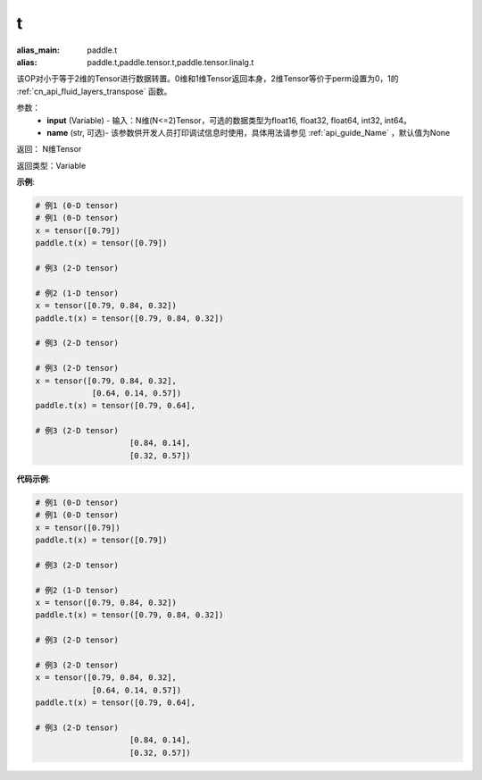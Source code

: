 .. _cn_api_paddle_tensor_t:

t
-------------------------------

.. py:function:: paddle.tensor.t(input, name=None)

:alias_main: paddle.t
:alias: paddle.t,paddle.tensor.t,paddle.tensor.linalg.t



该OP对小于等于2维的Tensor进行数据转置。0维和1维Tensor返回本身，2维Tensor等价于perm设置为0，1的 :ref:`cn_api_fluid_layers_transpose` 函数。

参数：
    - **input** (Variable) - 输入：N维(N<=2)Tensor，可选的数据类型为float16, float32, float64, int32, int64。
    - **name** (str, 可选)- 该参数供开发人员打印调试信息时使用，具体用法请参见 :ref:`api_guide_Name` ，默认值为None

返回： N维Tensor

返回类型：Variable

**示例**:

.. code-block:: python

    # 例1 (0-D tensor)
    # 例1 (0-D tensor)
    x = tensor([0.79])
    paddle.t(x) = tensor([0.79])
    
    # 例3 (2-D tensor)
    
    # 例2 (1-D tensor)
    x = tensor([0.79, 0.84, 0.32])
    paddle.t(x) = tensor([0.79, 0.84, 0.32])
    
    # 例3 (2-D tensor)
    
    # 例3 (2-D tensor)
    x = tensor([0.79, 0.84, 0.32],
                [0.64, 0.14, 0.57])
    paddle.t(x) = tensor([0.79, 0.64],
    
    # 例3 (2-D tensor)
                        [0.84, 0.14],
                        [0.32, 0.57])

**代码示例**:

.. code-block:: python

    # 例1 (0-D tensor)
    # 例1 (0-D tensor)
    x = tensor([0.79])
    paddle.t(x) = tensor([0.79])
    
    # 例3 (2-D tensor)
    
    # 例2 (1-D tensor)
    x = tensor([0.79, 0.84, 0.32])
    paddle.t(x) = tensor([0.79, 0.84, 0.32])
    
    # 例3 (2-D tensor)
    
    # 例3 (2-D tensor)
    x = tensor([0.79, 0.84, 0.32],
                [0.64, 0.14, 0.57])
    paddle.t(x) = tensor([0.79, 0.64],
    
    # 例3 (2-D tensor)
                        [0.84, 0.14],
                        [0.32, 0.57])

